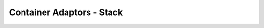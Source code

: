 ####################################
Container Adaptors - Stack
####################################

